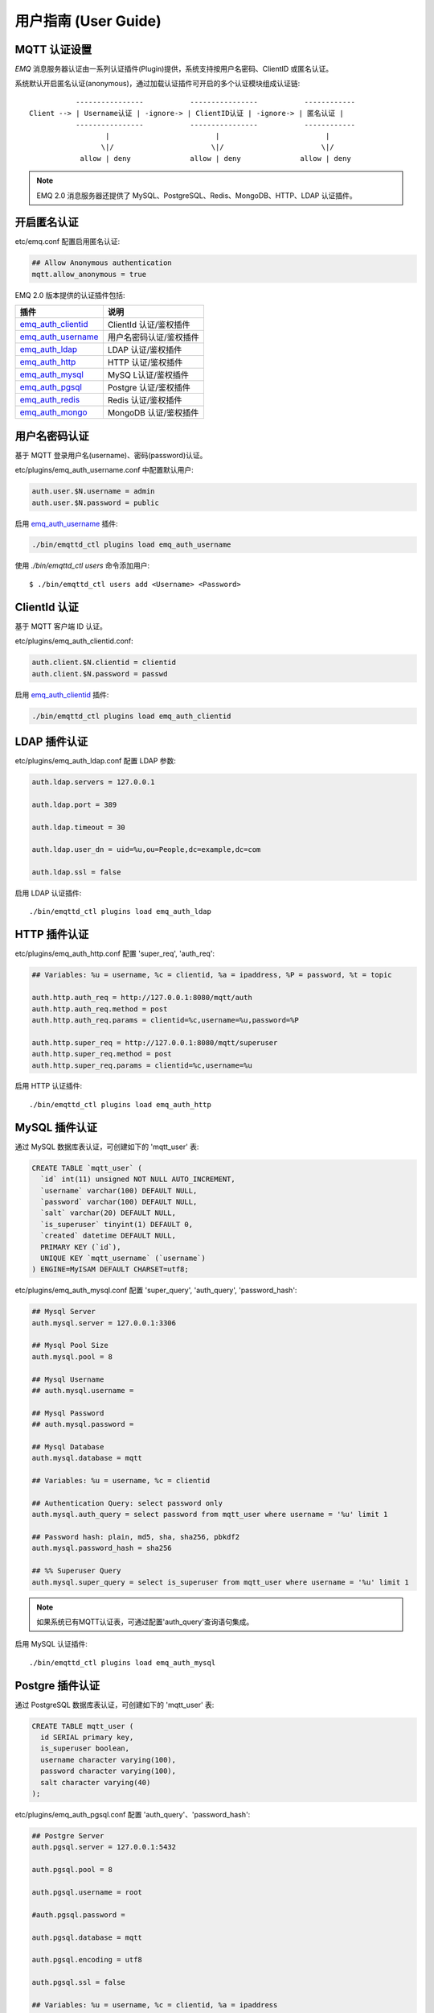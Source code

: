 
.. _guide:

=====================
用户指南 (User Guide)
=====================

.. _authentication:

-------------
MQTT 认证设置
-------------

*EMQ* 消息服务器认证由一系列认证插件(Plugin)提供，系统支持按用户名密码、ClientID 或匿名认证。

系统默认开启匿名认证(anonymous)，通过加载认证插件可开启的多个认证模块组成认证链::

               ----------------           ----------------           ------------
    Client --> | Username认证 | -ignore-> | ClientID认证 | -ignore-> | 匿名认证 |
               ----------------           ----------------           ------------
                      |                         |                         |
                     \|/                       \|/                       \|/
                allow | deny              allow | deny              allow | deny

.. NOTE:: EMQ 2.0 消息服务器还提供了 MySQL、PostgreSQL、Redis、MongoDB、HTTP、LDAP 认证插件。

------------
开启匿名认证
------------

etc/emq.conf 配置启用匿名认证:

.. code-block:: properties

    ## Allow Anonymous authentication
    mqtt.allow_anonymous = true

EMQ 2.0 版本提供的认证插件包括:

+---------------------------+---------------------------+
| 插件                      | 说明                      |
+===========================+===========================+
| `emq_auth_clientid`_      | ClientId 认证/鉴权插件    |
+---------------------------+---------------------------+
| `emq_auth_username`_      | 用户名密码认证/鉴权插件   |
+---------------------------+---------------------------+
| `emq_auth_ldap`_          | LDAP 认证/鉴权插件        |
+---------------------------+---------------------------+
| `emq_auth_http`_          | HTTP 认证/鉴权插件        |
+---------------------------+---------------------------+
| `emq_auth_mysql`_         | MySQ L认证/鉴权插件       |
+---------------------------+---------------------------+
| `emq_auth_pgsql`_         | Postgre 认证/鉴权插件     |
+---------------------------+---------------------------+
| `emq_auth_redis`_         | Redis 认证/鉴权插件       |
+---------------------------+---------------------------+
| `emq_auth_mongo`_         | MongoDB 认证/鉴权插件     |
+---------------------------+---------------------------+

--------------
用户名密码认证
--------------

基于 MQTT 登录用户名(username)、密码(password)认证。

etc/plugins/emq_auth_username.conf 中配置默认用户:

.. code-block:: properties

    auth.user.$N.username = admin
    auth.user.$N.password = public

启用 `emq_auth_username`_ 插件:

.. code-block:: bash

    ./bin/emqttd_ctl plugins load emq_auth_username

使用 `./bin/emqttd_ctl users` 命令添加用户::

   $ ./bin/emqttd_ctl users add <Username> <Password>

-------------
ClientId 认证
-------------

基于 MQTT 客户端 ID 认证。

etc/plugins/emq_auth_clientid.conf:

.. code-block:: properties

    auth.client.$N.clientid = clientid
    auth.client.$N.password = passwd

启用 `emq_auth_clientid`_ 插件:

.. code-block:: bash

    ./bin/emqttd_ctl plugins load emq_auth_clientid

-------------
LDAP 插件认证
-------------

etc/plugins/emq_auth_ldap.conf 配置 LDAP 参数:

.. code-block:: properties

    auth.ldap.servers = 127.0.0.1

    auth.ldap.port = 389

    auth.ldap.timeout = 30

    auth.ldap.user_dn = uid=%u,ou=People,dc=example,dc=com

    auth.ldap.ssl = false

启用 LDAP 认证插件::

    ./bin/emqttd_ctl plugins load emq_auth_ldap

-------------
HTTP 插件认证
-------------

etc/plugins/emq_auth_http.conf 配置 'super_req', 'auth_req':

.. code-block:: properties

    ## Variables: %u = username, %c = clientid, %a = ipaddress, %P = password, %t = topic

    auth.http.auth_req = http://127.0.0.1:8080/mqtt/auth
    auth.http.auth_req.method = post
    auth.http.auth_req.params = clientid=%c,username=%u,password=%P

    auth.http.super_req = http://127.0.0.1:8080/mqtt/superuser
    auth.http.super_req.method = post
    auth.http.super_req.params = clientid=%c,username=%u

启用 HTTP 认证插件::

    ./bin/emqttd_ctl plugins load emq_auth_http

--------------
MySQL 插件认证
--------------

通过 MySQL 数据库表认证，可创建如下的 'mqtt_user' 表:

.. code-block:: sql

    CREATE TABLE `mqtt_user` (
      `id` int(11) unsigned NOT NULL AUTO_INCREMENT,
      `username` varchar(100) DEFAULT NULL,
      `password` varchar(100) DEFAULT NULL,
      `salt` varchar(20) DEFAULT NULL,
      `is_superuser` tinyint(1) DEFAULT 0,
      `created` datetime DEFAULT NULL,
      PRIMARY KEY (`id`),
      UNIQUE KEY `mqtt_username` (`username`)
    ) ENGINE=MyISAM DEFAULT CHARSET=utf8;

etc/plugins/emq_auth_mysql.conf 配置 'super_query', 'auth_query', 'password_hash':

.. code-block:: properties

    ## Mysql Server
    auth.mysql.server = 127.0.0.1:3306

    ## Mysql Pool Size
    auth.mysql.pool = 8

    ## Mysql Username
    ## auth.mysql.username = 

    ## Mysql Password
    ## auth.mysql.password = 

    ## Mysql Database
    auth.mysql.database = mqtt

    ## Variables: %u = username, %c = clientid

    ## Authentication Query: select password only
    auth.mysql.auth_query = select password from mqtt_user where username = '%u' limit 1

    ## Password hash: plain, md5, sha, sha256, pbkdf2
    auth.mysql.password_hash = sha256

    ## %% Superuser Query
    auth.mysql.super_query = select is_superuser from mqtt_user where username = '%u' limit 1

.. NOTE:: 如果系统已有MQTT认证表，可通过配置'auth_query'查询语句集成。

启用 MySQL 认证插件::

    ./bin/emqttd_ctl plugins load emq_auth_mysql

----------------
Postgre 插件认证
----------------

通过 PostgreSQL 数据库表认证，可创建如下的 'mqtt_user' 表:

.. code-block:: sql 

    CREATE TABLE mqtt_user (
      id SERIAL primary key,
      is_superuser boolean,
      username character varying(100),
      password character varying(100),
      salt character varying(40)
    );

etc/plugins/emq_auth_pgsql.conf 配置 'auth_query'、'password_hash':

.. code-block:: properties

    ## Postgre Server
    auth.pgsql.server = 127.0.0.1:5432

    auth.pgsql.pool = 8

    auth.pgsql.username = root

    #auth.pgsql.password = 

    auth.pgsql.database = mqtt

    auth.pgsql.encoding = utf8

    auth.pgsql.ssl = false

    ## Variables: %u = username, %c = clientid, %a = ipaddress

    ## Authentication Query: select password only
    auth.pgsql.auth_query = select password from mqtt_user where username = '%u' limit 1

    ## Password hash: plain, md5, sha, sha256, pbkdf2
    auth.pgsql.password_hash = sha256

    ## sha256 with salt prefix
    ## auth.pgsql.password_hash = salt sha256

    ## sha256 with salt suffix
    ## auth.pgsql.password_hash = sha256 salt

    ## Superuser Query
    auth.pgsql.super_query = select is_superuser from mqtt_user where username = '%u' limit 1

启用 Postgre 认证插件:

.. code-block:: bash

    ./bin/emqttd_ctl plugins load emq_auth_pgsql

--------------
Redis 插件认证
--------------

Redis 认证。MQTT 用户记录存储在 Redis Hash, 键值: "mqtt_user:<Username>"

etc/plugins/emq_auth_redis.conf 设置 'super_cmd'、'auth_cmd'、'password_hash':

.. code-block:: properties

    ## Redis Server
    auth.redis.server = 127.0.0.1:6379

    ## Redis Pool Size
    auth.redis.pool = 8

    ## Redis Database
    auth.redis.database = 0

    ## Redis Password
    ## auth.redis.password =

    ## Variables: %u = username, %c = clientid

    ## Authentication Query Command
    auth.redis.auth_cmd = HGET mqtt_user:%u password

    ## Password hash: plain, md5, sha, sha256, pbkdf2
    auth.redis.password_hash = sha256

    ## Superuser Query Command
    auth.redis.super_cmd = HGET mqtt_user:%u is_superuser

启用 Redis 认证插件:

.. code-block:: bash

    ./bin/emqttd_ctl plugins load emq_auth_redis

----------------
MongoDB 插件认证
----------------

按 MongoDB 用户集合认证，例如创建 'mqtt_user' 集合::

    {
        username: "user",
        password: "password hash",
        is_superuser: boolean (true, false),
        created: "datetime"
    }

etc/plugins/emq_auth_mongo.conf 设置 'super_query'、'auth_query':

.. code-block:: properties

    ## Mongo Server
    auth.mongo.server = 127.0.0.1:27017

    ## Mongo Pool Size
    auth.mongo.pool = 8

    ## Mongo User
    ## auth.mongo.user = 

    ## Mongo Password
    ## auth.mongo.password = 

    ## Mongo Database
    auth.mongo.database = mqtt

    ## auth_query
    auth.mongo.auth_query.collection = mqtt_user

    auth.mongo.auth_query.password_field = password

    auth.mongo.auth_query.password_hash = sha256

    auth.mongo.auth_query.selector = username=%u

    ## super_query
    auth.mongo.super_query.collection = mqtt_user

    auth.mongo.super_query.super_field = is_superuser

    auth.mongo.super_query.selector = username=%u

启用 MongoDB 认证插件:

.. code-block:: bash

    ./bin/emqttd_ctl plugins load emq_auth_mongo

.. _acl:

-------------
访问控制(ACL)
-------------

*EMQ* 消息服务器通过 ACL(Access Control List) 实现 MQTT 客户端访问控制。

ACL 访问控制规则定义::

    允许(Allow)|拒绝(Deny) 谁(Who) 订阅(Subscribe)|发布(Publish) 主题列表(Topics)

MQTT 客户端发起订阅/发布请求时，EMQ 消息服务器的访问控制模块，会逐条匹配 ACL 规则，直到匹配成功为止::

              ---------              ---------              ---------
    Client -> | Rule1 | --nomatch--> | Rule2 | --nomatch--> | Rule3 | --> Default
              ---------              ---------              ---------
                  |                      |                      |
                match                  match                  match
                 \|/                    \|/                    \|/
            allow | deny           allow | deny           allow | deny

----------------
默认访问控制设置
----------------

*EMQ* 消息服务器默认访问控制，在 etc/emq.conf 中设置:

.. code-block:: properties

    ## ACL nomatch
    mqtt.acl_nomatch = allow

    ## Default ACL File
    mqtt.acl_file = etc/acl.conf

ACL 规则定义在 etc/acl.conf，EMQ 启动时加载到内存:

.. code-block:: erlang

    %% Allow 'dashboard' to subscribe '$SYS/#'
    {allow, {user, "dashboard"}, subscribe, ["$SYS/#"]}.

    %% Allow clients from localhost to subscribe any topics
    {allow, {ipaddr, "127.0.0.1"}, pubsub, ["$SYS/#", "#"]}.

    %% Deny clients to subscribe '$SYS#' and '#'
    {deny, all, subscribe, ["$SYS/#", {eq, "#"}]}.

    %% Allow all by default
    {allow, all}.

-----------------
HTTP 插件访问控制
-----------------

HTTP API 实现访问控制: https://github.com/emqtt/emq_auth_http

配置 etc/plugins/emq_auth_http.conf, 启用 HTTP 认证插件后:

.. code-block:: properties

    ## 'access' parameter: sub = 1, pub = 2
    auth.http.acl_req = http://127.0.0.1:8080/mqtt/acl
    auth.http.acl_req.method = get
    auth.http.acl_req.params = access=%A,username=%u,clientid=%c,ipaddr=%a,topic=%t

------------------
MySQL 插件访问控制
------------------

MySQL 插件访问控制，通过 mqtt_acl 表定义 ACL 规则:

.. code-block:: sql

    CREATE TABLE `mqtt_acl` (
      `id` int(11) unsigned NOT NULL AUTO_INCREMENT,
      `allow` int(1) DEFAULT NULL COMMENT '0: deny, 1: allow',
      `ipaddr` varchar(60) DEFAULT NULL COMMENT 'IpAddress',
      `username` varchar(100) DEFAULT NULL COMMENT 'Username',
      `clientid` varchar(100) DEFAULT NULL COMMENT 'ClientId',
      `access` int(2) NOT NULL COMMENT '1: subscribe, 2: publish, 3: pubsub',
      `topic` varchar(100) NOT NULL DEFAULT '' COMMENT 'Topic Filter',
      PRIMARY KEY (`id`)
    ) ENGINE=InnoDB DEFAULT CHARSET=utf8;

    INSERT INTO mqtt_acl (id, allow, ipaddr, username, clientid, access, topic)
    VALUES
        (1,1,NULL,'$all',NULL,2,'#'),
        (2,0,NULL,'$all',NULL,1,'$SYS/#'),
        (3,0,NULL,'$all',NULL,1,'eq #'),
        (5,1,'127.0.0.1',NULL,NULL,2,'$SYS/#'),
        (6,1,'127.0.0.1',NULL,NULL,2,'#'),
        (7,1,NULL,'dashboard',NULL,1,'$SYS/#');

etc/plugins/emq_auth_mysql.conf 配置 'acl_query' 与 'acl_nomatch':

.. code-block:: properties

    ## ACL Query Command
    auth.mysql.acl_query = select allow, ipaddr, username, clientid, access, topic from mqtt_acl where ipaddr = '%a' or username = '%u' or username = '$all' or clientid = '%c'

--------------------
Postgre 插件访问控制
--------------------

PostgreSQL 插件访问控制，通过 mqtt_acl 表定义 ACL 规则:

.. code-block:: sql

    CREATE TABLE mqtt_acl (
      id SERIAL primary key,
      allow integer,
      ipaddr character varying(60),
      username character varying(100),
      clientid character varying(100),
      access  integer,
      topic character varying(100)
    );

    INSERT INTO mqtt_acl (id, allow, ipaddr, username, clientid, access, topic)
    VALUES
        (1,1,NULL,'$all',NULL,2,'#'),
        (2,0,NULL,'$all',NULL,1,'$SYS/#'),
        (3,0,NULL,'$all',NULL,1,'eq #'),
        (5,1,'127.0.0.1',NULL,NULL,2,'$SYS/#'),
        (6,1,'127.0.0.1',NULL,NULL,2,'#'),
        (7,1,NULL,'dashboard',NULL,1,'$SYS/#');

etc/plugins/emq_auth_pgsql.conf 设置 'acl_query' 与 'acl_nomatch':

.. code-block:: properties

    ## ACL Query. Comment this query, the acl will be disabled.
    auth.pgsql.acl_query = select allow, ipaddr, username, clientid, access, topic from mqtt_acl where ipaddr = '%a' or username = '%u' or username = '$all' or clientid = '%c'

------------------
Redis 插件访问控制
------------------

Redis Hash 存储一个 MQTT 客户端的访问控制规则::

    HSET mqtt_acl:<username> topic1 1
    HSET mqtt_acl:<username> topic2 2
    HSET mqtt_acl:<username> topic3 3

etc/plugins/emq_auth_redis.conf 配置 'acl_cmd' 与 'acl_nomatch':

.. code-block:: properties

    ## ACL Query Command
    auth.redis.acl_cmd = HGETALL mqtt_acl:%u

--------------------
MongoDB 插件访问控制
--------------------

MongoDB 数据库创建 `mqtt_acl` 集合::

    {
        username: "username",
        clientid: "clientid",
        publish: ["topic1", "topic2", ...],
        subscribe: ["subtop1", "subtop2", ...],
        pubsub: ["topic/#", "topic1", ...]
    }

`mqtt_acl` 集合插入数据，例如::

    db.mqtt_acl.insert({username: "test", publish: ["t/1", "t/2"], subscribe: ["user/%u", "client/%c"]})
    db.mqtt_acl.insert({username: "admin", pubsub: ["#"]})

etc/plugins/emq_auth_mongo.conf 配置 'acl_query' 与 'acl_nomatch':

.. code-block:: properties

    ## acl_query
    auth.mongo.acl_query.collection = mqtt_user

    auth.mongo.acl_query.selector = username=%u

-------------
MQTT 发布订阅
-------------

MQTT 是为移动互联网、物联网设计的轻量发布订阅模式的消息服务器:

.. image:: ./_static/images/pubsub_concept.png

*EMQ* 消息服务器安装启动后，任何设备或终端的 MQTT 客户端，可通过 MQTT 协议连接到服务器，发布订阅消息方式互通。

MQTT 协议客户端库: https://github.com/mqtt/mqtt.github.io/wiki/libraries

例如，mosquitto_sub/pub 命令行发布订阅消息::

    mosquitto_sub -t topic -q 2
    mosquitto_pub -t topic -q 1 -m "Hello, MQTT!"

MQTT V3.1.1 版本协议规范: http://docs.oasis-open.org/mqtt/mqtt/v3.1.1/mqtt-v3.1.1.html

*EMQ* 消息服务器的 MQTT 协议 TCP 监听器，可在 etc/emq.conf 文件中设置:

.. code-block:: properties

    ## TCP Listener: 1883, 127.0.0.1:1883, ::1:1883
    listener.tcp.external = 1883

    ## Size of acceptor pool
    listener.tcp.external.acceptors = 8

    ## Maximum number of concurrent clients
    listener.tcp.external.max_clients = 1024

MQTT/SSL 监听器，缺省端口8883:

.. code-block:: properties

    ## SSL Listener: 8883, 127.0.0.1:8883, ::1:8883
    listener.ssl.external = 8883

    ## Size of acceptor pool
    listener.ssl.external.acceptors = 4

    ## Maximum number of concurrent clients
    listener.ssl.external.max_clients = 512

.. _http_publish:

-------------
HTTP 发布接口
-------------

*EMQ* 消息服务器提供了一个 HTTP 发布接口，应用服务器或 Web 服务器可通过该接口发布 MQTT 消息::

    HTTP POST http://host:8080/mqtt/publish

Web 服务器例如 PHP/Java/Python/NodeJS 或 Ruby on Rails，可通过 HTTP POST 请求发布 MQTT 消息:

.. code-block:: bash

    curl -v --basic -u user:passwd -d "qos=1&retain=0&topic=/a/b/c&message=hello from http..." -k http://localhost:8080/mqtt/publish

HTTP 接口参数:

+---------+------------------+
| 参数    | 说明             |
+=========+==================+
| client  | MQTT 客户端 ID   |
+---------+------------------+
| qos     | QoS: 0 | 1 | 2   |
+---------+------------------+
| retain  | Retain: 0 | 1    |
+---------+------------------+
| topic   | 主题(Topic)      |
+---------+------------------+
| message | 消息             |
+---------+------------------+

.. NOTE::

    HTTP 发布接口采用 Basic 认证

.. NOTE::

    该接口在 v2.3-beta.2 版本变更为: 'api/v2/mqtt/publish', 详见文档: :doc:`/rest`

-------------------
MQTT WebSocket 连接
-------------------

*EMQ* 消息服务器支持 MQTT WebSocket 连接，Web 浏览器可直接通过 MQTT 协议连接服务器:

+-------------------------+----------------------------+
| WebSocket URI:          | ws(s)://host:8083/mqtt     |
+-------------------------+----------------------------+
| Sec-WebSocket-Protocol: | 'mqttv3.1' or 'mqttv3.1.1' |
+-------------------------+----------------------------+

Dashboard 插件提供了一个 MQTT WebSocket 连接的测试页面::

    http://127.0.0.1:18083/websocket.html

*EMQ* 通过内嵌的 HTTP 服务器，实现 MQTT/WebSocket，etc/emq.conf 设置:

.. code-block:: properties

    ## MQTT/WebSocket Listener
    listener.ws.external = 8083
    listener.ws.external.acceptors = 4
    listener.ws.external.max_clients = 64

.. _sys_topic:

-------------
$SYS-系统主题
-------------

*EMQ* 消息服务器周期性发布自身运行状态、MQTT 协议统计、客户端上下线状态到 `$SYS/` 开头系统主题。

$SYS 主题路径以 "$SYS/brokers/{node}/" 开头，'${node}' 是 Erlang 节点名称::

    $SYS/brokers/emqttd@127.0.0.1/version

    $SYS/brokers/emqttd@host2/uptime

.. NOTE:: 默认只允许 localhost 的 MQTT 客户端订阅 $SYS 主题，可通过 etc/acl.config 修改访问控制规则。

$SYS 系统消息发布周期，通过 etc/emq.conf 配置:

.. code-block:: properties

    ## System Interval of publishing broker $SYS Messages
    mqtt.broker.sys_interval = 60

.. _sys_brokers:

服务器版本、启动时间与描述消息
------------------------------

+--------------------------------+-----------------------+
| 主题                           | 说明                  |
+================================+=======================+
| $SYS/brokers                   | 集群节点列表          |
+--------------------------------+-----------------------+
| $SYS/brokers/${node}/version   | EMQ 服务器版本        |
+--------------------------------+-----------------------+
| $SYS/brokers/${node}/uptime    | EMQ 服务器启动时间    |
+--------------------------------+-----------------------+
| $SYS/brokers/${node}/datetime  | EMQ 服务器时间        |
+--------------------------------+-----------------------+
| $SYS/brokers/${node}/sysdescr  | EMQ 服务器描述        |
+--------------------------------+-----------------------+

.. _sys_clients:

MQTT 客户端上下线状态消息
-------------------------

$SYS 主题前缀: $SYS/brokers/${node}/clients/

+--------------------------+--------------------------------------------+------------------------------------+
| 主题(Topic)              | 数据(JSON)                                 | 说明                               |
+==========================+============================================+====================================+
| ${clientid}/connected    | {ipaddress: "127.0.0.1", username: "test", | Publish when a client connected    |
|                          |  session: false, version: 3, connack: 0,   |                                    |
|                          |  ts: 1432648482}                           |                                    |
+--------------------------+--------------------------------------------+------------------------------------+
| ${clientid}/disconnected | {reason: "keepalive_timeout",              | Publish when a client disconnected |
                           |  username: "test", ts: 1432749431}         |                                    |
+--------------------------+--------------------------------------------+------------------------------------+

'connected' 消息 JSON 数据:

.. code-block:: json

    {
        ipaddress: "127.0.0.1",
        username:  "test",
        session:   false,
        protocol:  3,
        connack:   0,
        ts:        1432648482
    }

'disconnected' 消息 JSON 数据:

.. code-block:: json

    {
        reason: normal,
        ts:     1432648486
    }

.. _sys_stats:

Statistics - 系统统计消息
--------------------------

系统主题前缀: $SYS/brokers/${node}/stats/

Clients - 客户端统计
....................

+---------------------+---------------------------------------------+
| 主题(Topic)         | 说明                                        |
+---------------------+---------------------------------------------+
| clients/count       | 当前客户端总数                              |
+---------------------+---------------------------------------------+
| clients/max         | 最大客户端数量                              |
+---------------------+---------------------------------------------+

Sessions - 会话统计
...................

+---------------------+---------------------------------------------+
| 主题(Topic)         | 说明                                        |
+---------------------+---------------------------------------------+
| sessions/count      | 当前会话总数                                |
+---------------------+---------------------------------------------+
| sessions/max        | 最大会话数量                                |
+---------------------+---------------------------------------------+

Subscriptions - 订阅统计
........................

+---------------------+---------------------------------------------+
| 主题(Topic)         | 说明                                        |
+---------------------+---------------------------------------------+
| subscriptions/count | 当前订阅总数                                |
+---------------------+---------------------------------------------+
| subscriptions/max   | 最大订阅数量                                |
+---------------------+---------------------------------------------+

Topics - 主题统计
................

+---------------------+---------------------------------------------+
| 主题(Topic)         | 说明                                        |
+---------------------+---------------------------------------------+
| topics/count        | 当前 Topic 总数(跨节点)                     |
+---------------------+---------------------------------------------+
| topics/max          | Max number of topics                        |
+---------------------+---------------------------------------------+

Metrics - 收发流量/报文/消息统计
--------------------------------

系统主题(Topic)前缀: $SYS/brokers/${node}/metrics/

收发流量统计
............

+---------------------+---------------------------------------------+
| 主题(Topic)         | 说明                                        |
+---------------------+---------------------------------------------+
| bytes/received      | 累计接收流量                                |
+---------------------+---------------------------------------------+
| bytes/sent          | 累计发送流量                                |
+---------------------+---------------------------------------------+

MQTT报文收发统计
................

+--------------------------+---------------------------------------------+
| 主题(Topic)              | 说明                                        |
+--------------------------+---------------------------------------------+
| packets/received         | 累计接收 MQTT 报文                          |
+--------------------------+---------------------------------------------+
| packets/sent             | 累计发送 MQTT 报文                          |
+--------------------------+---------------------------------------------+
| packets/connect          | 累计接收 MQTT CONNECT 报文                  |
+--------------------------+---------------------------------------------+
| packets/connack          | 累计发送 MQTT CONNACK 报文                  |
+--------------------------+---------------------------------------------+
| packets/publish/received | 累计接收 MQTT PUBLISH 报文                  |
+--------------------------+---------------------------------------------+
| packets/publish/sent     | 累计发送 MQTT PUBLISH 报文                  |
+--------------------------+---------------------------------------------+
| packets/subscribe        | 累计接收 MQTT SUBSCRIBE 报文                |
+--------------------------+---------------------------------------------+
| packets/suback           | 累计发送 MQTT SUBACK 报文                   |
+--------------------------+---------------------------------------------+
| packets/unsubscribe      | 累计接收 MQTT UNSUBSCRIBE 报文              |
+--------------------------+---------------------------------------------+
| packets/unsuback         | 累计发送 MQTT UNSUBACK 报文                 |
+--------------------------+---------------------------------------------+
| packets/pingreq          | 累计接收 MQTT PINGREQ 报文                  |
+--------------------------+---------------------------------------------+
| packets/pingresp         | 累计发送 MQTT PINGRESP 报文                 |
+--------------------------+---------------------------------------------+
| packets/disconnect       | 累计接收 MQTT DISCONNECT 报文               |
+--------------------------+---------------------------------------------+

MQTT 消息收发统计
..................

+--------------------------+---------------------------------------------+
| 主题(Topic)              | 说明                                        |
+--------------------------+---------------------------------------------+
| messages/received        | 累计接收消息                                |
+--------------------------+---------------------------------------------+
| messages/sent            | 累计发送消息                                |
+--------------------------+---------------------------------------------+
| messages/retained        | Retained 消息总数                           |
+--------------------------+---------------------------------------------+
| messages/dropped         | 丢弃消息总数                                |
+--------------------------+---------------------------------------------+

.. _sys_alarms:

Alarms - 系统告警
-----------------

系统主题(Topic)前缀: $SYS/brokers/${node}/alarms/

+------------------+------------------+
| 主题(Topic)      | 说明             |
+------------------+------------------+
| ${alarmId}/alert | 新产生告警       |
+------------------+------------------+
| ${alarmId}/clear | 清除告警         |
+------------------+------------------+

.. _sys_sysmon:

Sysmon - 系统监控
-----------------

系统主题(Topic)前缀: $SYS/brokers/${node}/sysmon/

+------------------+--------------------+
| 主题(Topic)      | 说明               |
+------------------+--------------------+
| long_gc          | GC 时间过长警告    |
+------------------+--------------------+
| long_schedule    | 调度时间过长警告   |
+------------------+--------------------+
| large_heap       | Heap 内存占用警告  |
+------------------+--------------------+
| busy_port        | Port 忙警告        |
+------------------+--------------------+
| busy_dist_port   | Dist Port 忙警告   |
+------------------+--------------------+

.. _trace:

----
追踪
----

EMQ 消息服务器支持追踪来自某个客户端(Client)的全部报文，或者发布到某个主题(Topic)的全部消息。

追踪客户端(Client):

.. code-block:: bash

    ./bin/emqttd_ctl trace client "clientid" "trace_clientid.log"

追踪主题(Topic):

.. code-block:: bash

    ./bin/emqttd_ctl trace topic "topic" "trace_topic.log"

查询追踪:

.. code-block:: bash

    ./bin/emqttd_ctl trace list

停止追踪:

.. code-block:: bash

    ./bin/emqttd_ctl trace client "clientid" off

    ./bin/emqttd_ctl trace topic "topic" off

.. _emq_auth_clientid: https://github.com/emqtt/emq_auth_clientid
.. _emq_auth_username: https://github.com/emqtt/emq_auth_username
.. _emq_auth_ldap:     https://github.com/emqtt/emq_auth_ldap
.. _emq_auth_http:     https://github.com/emqtt/emq_auth_http
.. _emq_auth_mysql:    https://github.com/emqtt/emq_auth_mysql
.. _emq_auth_pgsql:    https://github.com/emqtt/emq_auth_pgsql
.. _emq_auth_redis:    https://github.com/emqtt/emq_auth_redis
.. _emq_auth_mongo:    https://github.com/emqtt/emq_auth_mongo

